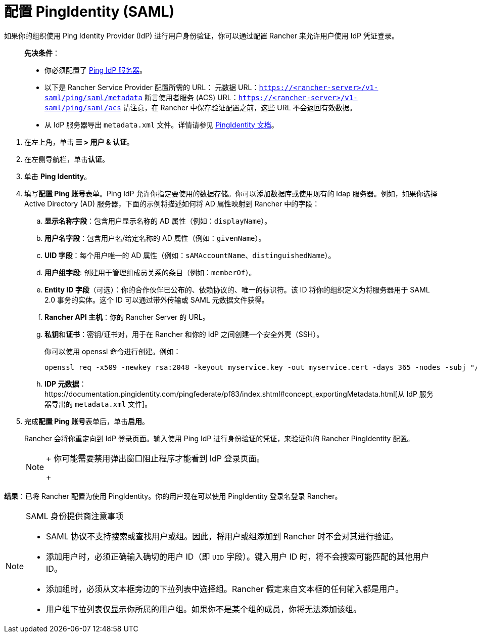 = 配置 PingIdentity (SAML)

如果你的组织使用 Ping Identity Provider (IdP) 进行用户身份验证，你可以通过配置 Rancher 来允许用户使用 IdP 凭证登录。

____
*先决条件*：

* 你必须配置了 https://www.pingidentity.com/[Ping IdP 服务器]。
* 以下是 Rancher Service Provider 配置所需的 URL：
 元数据 URL：`https://<rancher-server>/v1-saml/ping/saml/metadata`
 断言使用者服务 (ACS) URL：`https://<rancher-server>/v1-saml/ping/saml/acs`
 请注意，在 Rancher 中保存验证配置之前，这些 URL 不会返回有效数据。
* 从 IdP 服务器导出 `metadata.xml` 文件。详情请参见 https://documentation.pingidentity.com/pingfederate/pf83/index.shtml#concept_exportingMetadata.html[PingIdentity 文档]。
____

. 在左上角，单击 *☰ > 用户 & 认证*。
. 在左侧导航栏，单击**认证**。
. 单击 *Ping Identity*。
. 填写**配置 Ping 账号**表单。Ping IdP 允许你指定要使用的数据存储。你可以添加数据库或使用现有的 ldap 服务器。例如，如果你选择 Active Directory (AD) 服务器，下面的示例将描述如何将 AD 属性映射到 Rancher 中的字段：
 .. *显示名称字段*：包含用户显示名称的 AD 属性（例如：`displayName`）。
 .. *用户名字段*：包含用户名/给定名称的 AD 属性（例如：`givenName`）。
 .. *UID 字段*：每个用户唯一的 AD 属性（例如：`sAMAccountName`、`distinguishedName`）。
 .. *用户组字段*: 创建用于管理组成员关系的条目（例如：`memberOf`）。
 .. *Entity ID 字段*（可选）：你的合作伙伴已公布的、依赖协议的、唯一的标识符。该 ID 将你的组织定义为将服务器用于 SAML 2.0 事务的实体。这个 ID 可以通过带外传输或 SAML 元数据文件获得。
 .. *Rancher API 主机*：你的 Rancher Server 的 URL。
 .. **私钥**和**证书**：密钥/证书对，用于在 Rancher 和你的 IdP 之间创建一个安全外壳（SSH）。
+
你可以使用 openssl 命令进行创建。例如：
+
----
openssl req -x509 -newkey rsa:2048 -keyout myservice.key -out myservice.cert -days 365 -nodes -subj "/CN=myservice.example.com"
----

 .. *IDP 元数据*：https://documentation.pingidentity.com/pingfederate/pf83/index.shtml#concept_exportingMetadata.html[从 IdP 服务器导出的 `metadata.xml` 文件]。
. 完成**配置 Ping 账号**表单后，单击**启用**。
+
Rancher 会将你重定向到 IdP 登录页面。输入使用 Ping IdP 进行身份验证的凭证，来验证你的 Rancher PingIdentity 配置。
+

[NOTE]
====
+
你可能需要禁用弹出窗口阻止程序才能看到 IdP 登录页面。
+
====


*结果*：已将 Rancher 配置为使用 PingIdentity。你的用户现在可以使用 PingIdentity 登录名登录 Rancher。

[NOTE]
.SAML 身份提供商注意事项
====

* SAML 协议不支持搜索或查找用户或组。因此，将用户或组添加到 Rancher 时不会对其进行验证。
* 添加用户时，必须正确输入确切的用户 ID（即 `UID` 字段）。键入用户 ID 时，将不会搜索可能匹配的其他用户 ID。
* 添加组时，必须从文本框旁边的下拉列表中选择组。Rancher 假定来自文本框的任何输入都是用户。
* 用户组下拉列表仅显示你所属的用户组。如果你不是某个组的成员，你将无法添加该组。
====

